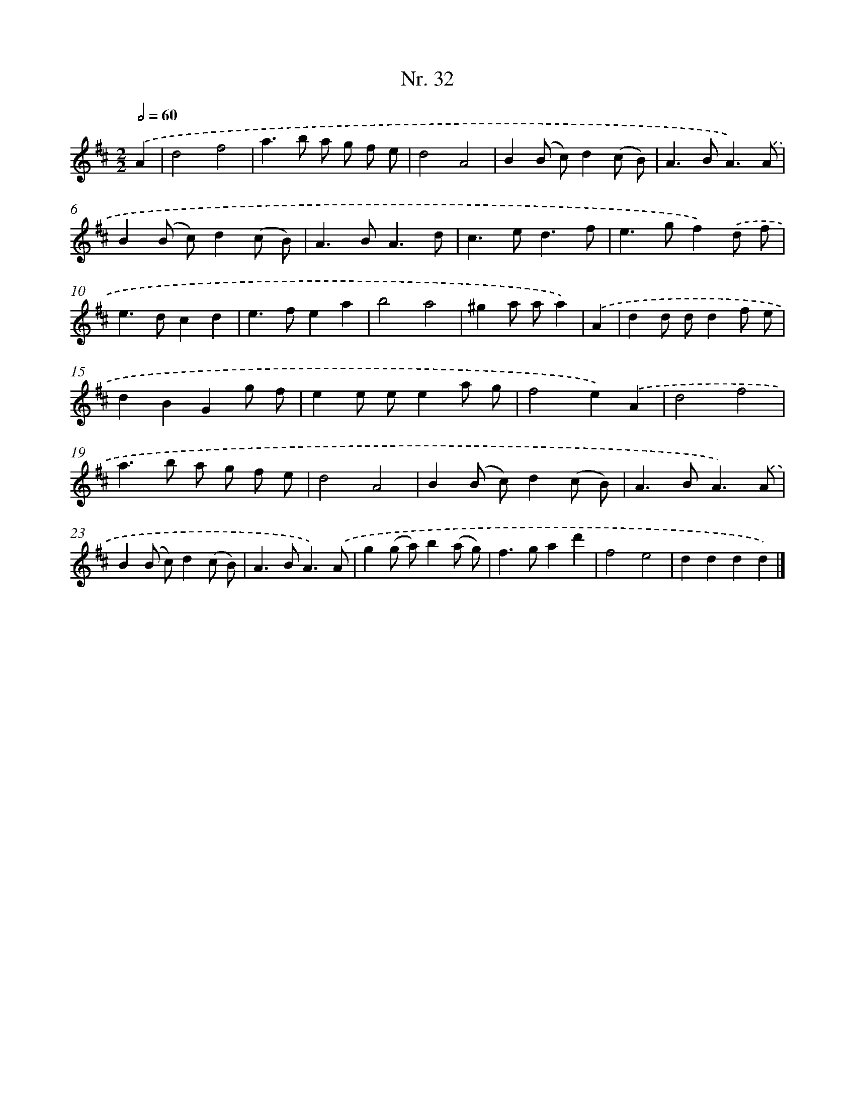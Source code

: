 X: 12938
T: Nr. 32
%%abc-version 2.0
%%abcx-abcm2ps-target-version 5.9.1 (29 Sep 2008)
%%abc-creator hum2abc beta
%%abcx-conversion-date 2018/11/01 14:37:29
%%humdrum-veritas 1329655228
%%humdrum-veritas-data 727324614
%%continueall 1
%%barnumbers 0
L: 1/8
M: 2/2
Q: 1/2=60
K: D clef=treble
.('A2 [I:setbarnb 1]|
d4f4 |
a2>b2 a g f e |
d4A4 |
B2(B c)d2(c B) |
A2>B2A3).('A |
B2(B c)d2(c B) |
A2>B2A3d |
c2>e2d3f |
e2>g2f2).('d f |
e2>d2c2d2 |
e2>f2e2a2 |
b4a4 |
^g2a aa2) |
.('A2 [I:setbarnb 14]|
d2d dd2f e |
d2B2G2g f |
e2e ee2a g |
f4e2).('A2 |
d4f4 |
a2>b2 a g f e |
d4A4 |
B2(B c)d2(c B) |
A2>B2A3).('A |
B2(B c)d2(c B) |
A2>B2A3).('A |
g2(g a)b2(a g) |
f2>g2a2d'2 |
f4e4 |
d2d2d2d2) |]
